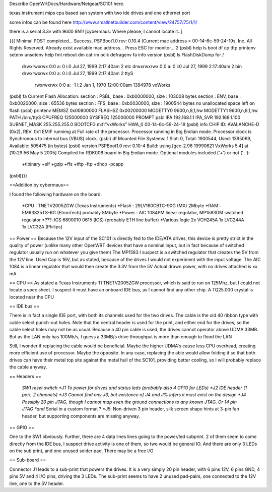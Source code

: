 Describe OpenWrtDocs/Hardware/Netgear/SC101 here.

texas instrument mips cpu based san system with two ide drives and one ethernet port

some infos can be found here http://www.smallnetbuilder.com/content/view/24757/75/1/1/

there is a serial 3.3v with 9600 8N1! [cybermaus: Where please, I cannot locate it..]

{{{
Minimal POST completed...     Success.
PSPBoot1.0 rev: 0.10.4
(Current mac address = 00-14-6c-59-24-19s, Inc. All Rights Reserved.
Already exist available mac address...
Press ESC for monitor... 2
(psbl) help
ls                boot              df                cp
tftp              printenv          setenv            unsetenv
help              fmt               reboot            dm
cat               rm                oclk              defragenv
fa                info              version
(psbl) ls
FlashDiskDump for /
     drwxrwxrwx 0:0 a:  0 i:0 Jul 27, 1999  2:17:40am       2 etc
     drwxrwxrwx 0:0 a:  0 i:0 Jul 27, 1999  2:17:40am       2 bin
     drwxrwxrwx 0:0 a:  0 i:0 Jul 27, 1999  2:17:40am       2 ttyS
      rwxrwxrwx 0:0 a: -1 i:2 Jan  1, 1970 12:00:00am 1394978 vxWorks
(psbl) fa
Current Flash Allocation:
section :   PSBL, base : 0xb0000000, size :     103008 bytes
section :    ENV, base : 0xb0020000, size :      65536 bytes
section :    FFS, base : 0xb0030000, size :    1900544 bytes
no unallocated space left on flash
(psbl) printenv
MEMSZ           0x00800000
FLASHSZ         0x00200000
MODETTY0        9600,n,8,1,hw
MODETTY1        9600,n,8,1,hw
PATH            /bin:/ttyS
CPUFREQ         125000000
SYSFREQ         125000000
PROMPT          psbl
IPA             192.168.1.1
IPA_SVR         192.168.1.100
SUBNET_MASK     255.255.255.0
BOOTCFG         m:f:"vxWorks"
HWA_0           00-14-6c-59-24-19
(psbl) info
CHIP ID: AVALANCHE-D (0x2), REV: 0x1
EMIF runnimg at Full rate of the processor.
Processor running in Big Endian mode.
Processor clock is Synchronous to internal bus (VBUS) clock.
(psbl) df
Mounted File Systems: 1
Slot: 0, Total: 1900544, Used: 1395069, Available: 505475 (in bytes)
(psbl) version
PSPBoot1.0 rev: 0.10-4
Build: using [gcc-2.96 19990621 VxWorks 5.4] at [10:29:56 May  5 2005]
Compiled for RDK006 board in Big Endian mode.
Optional modules included ('+') or not ('-'):
 +tibinary +elf +gzip +ffs +tftp -ftp +dhcp -pcapp
(psbl)}}}

==Addition by cybermaus==

I found the following hardware on the board:

 *CPU    : TNETV2005ZGW (Texas Instruments)
 *Flash   : 29LV160CBTC-90G (MX) 2Mbyte 
 *RAM    : EM63825TS-6G (EtronTech) probably 8Mbyte 
 *Power  : AIC 1084PM linear regulator, MP1583DM switched regulator 
 *???: ICS 6800010 0615 (ICS) (probably ETH line buffer) 
 *Various logic 2x VCH245A 1x LVC244A 1x LVC32A (Philips)

== Power ==
Because the 12V input of the SC101 is directly fed to the IDE/ATA drives, this device is pretty strict in the quality of power (unlike many other OpenWRT devices that have a nominal input, but in fact because of switched regulator usually run on whatever you give them) The MP1583 I suspect is a switched regulator that creates the 5V from the 12V line. Used Cap is 16V, but as stated, because of the drives I would not experiment with the input voltage. The AIC 1084 is a linear regulator that would then create the 3.3V from the 5V Actual drawn power, with no drives attached is xx mA

== CPU ==
As stated a Texas Instruments TI TNETV2005ZGW processor, which is said to run on 125Mhz, but I could not locate a spec sheet. I suspect it must have an onboard IDE bus, as I cannot find any other chip. A TQ25.000 crystal is located near the CPU

== IDE bus ==

There is in fact a single IDE port, with both its channels used for the two drives. The cable is the old 40 ribbon type with cable select punch-out holes. Note that the central header is used for the print, and either end for the drives, so the cable select holes may not be as usual. Because a 40 pin cable is used, the drives cannot operator above UDMA 33MB. But as the LAN only has 100Mb/s, I guess a 33MB/s drive throughput is more than enough to flood the LAN

Still, I wonder if replacing the cable would be beneficial. Maybe the higher UDMA's cause less CPU overhead, creating more efficient use of processor. Maybe the opposite. In any case, replacing the able would allow folding it so that both drives can have their metal top site against the metal hull of the SC101, providing better cooling, so I will probably replace the cable anyway.

== Headers ==

 *SW1 reset switch 
 *J1  To power for drives and status leds (probably also 4 GPIO for LEDs) 
 *J2  IDE header (1 port, 2 channels) 
 *J3  Cannot find any J3, but existance of J4 and J% infers it must exist on the design
 *J4  Possibly 20 pin JTAG, though I cannot map even the ground connections to any known JTAG. Or 14 pin JTAG *and* Serial in a custom format ? 
 *J5: Non-driven 3 pin header, silk screen shape hints at 3-pin fan header, but supporting components are missing anyway.

== GPIO ==

One to the SW1 obviously. Further, there are 4 data lines lines going to the power/led subprint. 2 of them seem to come directly from the IDE bus, I suspect drive activity is one of them, so two would be general IO. And there are only 3 LEDs on the sub print, and one unused solder pad. There may be a free I/O

== Sub-board ==

Connector J1 leads to a sub-print that powers the drives. It is a very simply 20 pin header, with 6 pins 12V, 6 pins GND, 4 pins 5V and 4 I/O pins, driving the 3 LEDs. The sub-print seems to have 2 unused pad-pairs, one connected to the 12V line, one to the 5V header.
